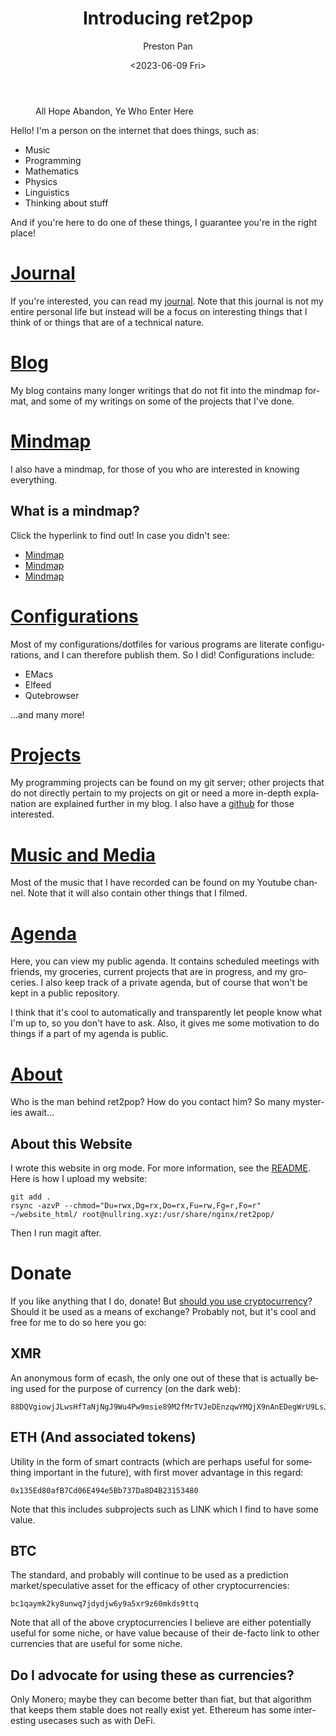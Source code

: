 #+title: Introducing ret2pop
#+author: Preston Pan
#+date: <2023-06-09 Fri>
#+description: A website full of wonder and explanation
#+html_head: <link rel="stylesheet" type="text/css" href="style.css" />
#+html_head: <link rel="apple-touch-icon" sizes="180x180" href="/apple-touch-icon.png">
#+html_head: <link rel="icon" type="image/png" sizes="32x32" href="/favicon-32x32.png">
#+html_head: <link rel="icon" type="image/png" sizes="16x16" href="/favicon-16x16.png">
#+html_head: <link rel="manifest" href="/site.webmanifest">
#+html_head: <link rel="mask-icon" href="/safari-pinned-tab.svg" color="#5bbad5">
#+html_head: <meta name="msapplication-TileColor" content="#da532c">
#+html_head: <meta name="theme-color" content="#ffffff">
#+html_head: <meta name="viewport" content="width=1000; user-scalable=0;" />
#+language: en
#+OPTIONS: broken-links:t
#+OPTIONS: html-preamble:nil

#+caption: All Hope Abandon, Ye Who Enter Here
[[./img/drawing-old.png]]

Hello! I'm a person on the internet that does things, such as:
- Music
- Programming
- Mathematics
- Physics
- Linguistics
- Thinking about stuff
And if you're here to do one of these things, I guarantee you're in the right place!

* [[file:journal/index.org][Journal]]
If you're interested, you can read my [[file:journal/index.org][journal]]. Note that this journal is not my
entire personal life but instead will be a focus on interesting things that I
think of or things that are of a technical nature.
* [[file:blog/index.org][Blog]]
My blog contains many longer writings that do not fit into the mindmap format, and some
of my writings on some of the projects that I've done.
* [[file:mindmap/index.org][Mindmap]]
I also have a mindmap, for those of you who are interested in knowing everything.
** What is a mindmap?
Click the hyperlink to find out! In case you didn't see:
- [[file:mindmap/index.org][Mindmap]]
- [[file:mindmap/index.org][Mindmap]]
- [[file:mindmap/index.org][Mindmap]]
* [[file:config/index.org][Configurations]]
Most of my configurations/dotfiles for various programs are literate configurations, and I
can therefore publish them. So I did! Configurations include:
- EMacs
- Elfeed
- Qutebrowser
…and many more!
* [[https://git.nullring.xyz][Projects]]
My programming projects can be found on my git server; other projects that do not directly pertain
to my projects on git or need a more in-depth explanation are explained further in my blog.
I also have a [[https://github.com/ret2pop][github]] for those interested.
* [[https://youtube.com/@ret2pop][Music and Media]]
Most of the music that I have recorded can be found on my Youtube channel. Note that it will also
contain other things that I filmed.
* [[file:agenda.org][Agenda]]
Here, you can view my public agenda. It contains scheduled meetings with friends, my groceries,
current projects that are in progress, and my groceries. I also keep track of a private agenda,
but of course that won't be kept in a public repository.

I think that it's cool to automatically and transparently let people know what I'm up to, so you
don't have to ask. Also, it gives me some motivation to do things if a part of my agenda is public.
* [[file:about.org][About]]
Who is the man behind ret2pop? How do you contact him? So many mysteries await…

** About this Website
I wrote this website in org mode. For more information, see the [[file:README.org][README]]. Here is how I upload my
website:
#+begin_src shell :exports code :results silent
git add .
rsync -azvP --chmod="Du=rwx,Dg=rx,Do=rx,Fu=rw,Fg=r,Fo=r" ~/website_html/ root@nullring.xyz:/usr/share/nginx/ret2pop/
#+end_src
Then I run magit after.
* Donate
If you like anything that I do, donate! But [[file:blog/crypto.org][should you use cryptocurrency]]? Should
it be used as a means of exchange? Probably not, but it's cool and free for me to do so here you go:
** XMR
An anonymous form of ecash, the only one out of these that is actually being used for the purpose
of currency (on the dark web):
[[./img/monero.png]]
#+begin_example
88DQVgiowjJLwsHfTaNjNgJ9Wu4Pw9msie89M2fMrTVJeDEnzqwYMQjX9nAnEDegWrU9LsJdNYp5EKkzxT73DuD6EGa9eWf
#+end_example
** ETH (And associated tokens)
Utility in the form of smart contracts (which are perhaps useful for something important in the future),
with first mover advantage in this regard:
[[./img/eth.png]]
#+begin_example
0x135Ed80afB7Cd06E494e5Bb737Da8D4B23153480
#+end_example
Note that this includes subprojects such as LINK which I find to have some value.
** BTC
The standard, and probably will continue to be used as a prediction market/speculative asset for the
efficacy of other cryptocurrencies:
[[./img/bitcoin.png]]
#+begin_example
bc1qaymk2ky8unwq7jdydjw6y9a5xr9z60mkds9ttq
#+end_example
Note that all of the above cryptocurrencies I believe are either potentially useful for some niche, or have
value because of their de-facto link to other currencies that are useful for some niche.
** Do I advocate for using these as currencies?
Only Monero; maybe they can become better than fiat, but that algorithm that keeps them stable does
not really exist yet. Ethereum has some interesting usecases such as with DeFi.
